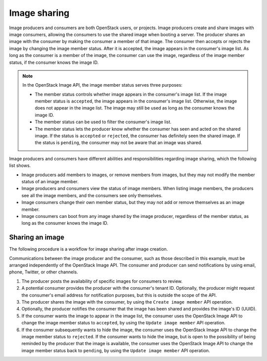 =============
Image sharing
=============

Image producers and consumers are both OpenStack users, or projects.
Image producers create and share images with image consumers, allowing
the consumers to use the shared image when booting a server. The
producer shares an image with the consumer by making the consumer a
member of that image. The consumer then accepts or rejects the image
by changing the image member status. After it is accepted, the image
appears in the consumer's image list. As long as the consumer is a
member of the image, the consumer can use the image, regardless of the
image member status, if the consumer knows the image ID.

.. note::
   In the OpenStack Image API, the image member status serves three
   purposes:

   -  The member status controls whether image appears in the consumer's
      image list. If the image member status is ``accepted``, the image
      appears in the consumer's image list. Otherwise, the image does not
      appear in the image list. The image may still be used as long as
      the consumer knows the image ID.

   -  The member status can be used to filter the consumer's image list.

   -  The member status lets the producer know whether the consumer has
      seen and acted on the shared image. If the status is ``accepted`` or
      ``rejected``, the consumer has definitely seen the shared image. If
      the status is ``pending``, the consumer may not be aware that an
      image was shared.

Image producers and consumers have different abilities and
responsibilities regarding image sharing, which the following list shows.

-  Image producers add members to images, or remove members from images, but
   they may not modify the member status of an image member.

-  Image producers and consumers view the status of image members. When
   listing image members, the producers see all the image members, and
   the consumers see only themselves.

-  Image consumers change their own member status, but they may not add
   or remove themselves as an image member.

-  Image consumers can boot from any image shared by the image producer,
   regardless of the member status, as long as the consumer knows the
   image ID.

Sharing an image
~~~~~~~~~~~~~~~~~

The following procedure is a workflow for image sharing after image creation.

Communications between the image producer and the consumer, such as
those described in this example, must be arranged independently of
the OpenStack Image API. The consumer and producer can send notifications
by using email, phone, Twitter, or other channels.

#. The producer posts the availability of specific images for consumers to
   review.

#. A potential consumer provides the producer with the consumer's tenant
   ID. Optionally, the producer might request the consumer's email
   address for notification purposes, but this is outside the scope of
   the API.

#. The producer shares the image with the consumer,  by using the
   ``Create image member`` API operation.

#. Optionally, the producer notifies the consumer that the image has
   been shared and provides the image's ID (UUID).

#. If the consumer wants the image to appear in the image list, the
   consumer uses the OpenStack Image API to change the image member status
   to ``accepted``, by using the ``Update image member`` API operation.

#. If the consumer subsequently wants to hide the image, the consumer
   uses the OpenStack Image API to change the image member status to
   ``rejected``. If the consumer wants to hide the image, but is open to
   the possibility of being reminded by the producer that the image is
   available, the consumer uses the OpenStack Image API to change the image
   member status back to ``pending``, by using the ``Update image member``
   API operation.
